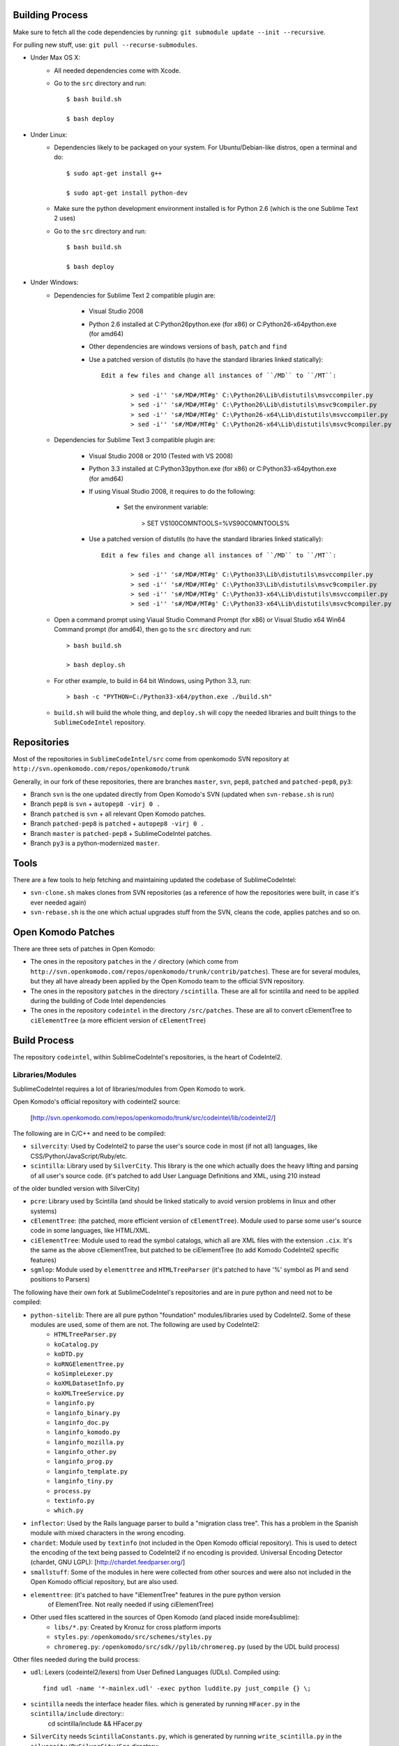 Building Process
================

Make sure to fetch all the code dependencies by running: ``git submodule update --init --recursive``.

For pulling new stuff, use: ``git pull --recurse-submodules``.


* Under Max OS X:
	+ All needed dependencies come with Xcode.

	+ Go to the ``src`` directory and run::

		$ bash build.sh

		$ bash deploy


* Under Linux:
	+ Dependencies likely to be packaged on your system. For Ubuntu/Debian-like distros, open a terminal and do::

		$ sudo apt-get install g++

		$ sudo apt-get install python-dev

	+ Make sure the python development environment installed is for Python 2.6 (which is the one Sublime Text 2 uses)

	+ Go to the ``src`` directory and run::

		$ bash build.sh

		$ bash deploy


* Under Windows:
	+ Dependencies for Sublime Text 2 compatible plugin are:

		- Visual Studio 2008

		- Python 2.6 installed at C:\Python26\python.exe (for x86) or C:\Python26-x64\python.exe (for amd64)

		- Other dependencies are windows versions of ``bash``, ``patch`` and ``find``

		- Use a patched version of distutils (to have the standard libraries linked statically)::

			Edit a few files and change all instances of ``/MD`` to ``/MT``:

				> sed -i'' 's#/MD#/MT#g' C:\Python26\Lib\distutils\msvccompiler.py
				> sed -i'' 's#/MD#/MT#g' C:\Python26\Lib\distutils\msvc9compiler.py
				> sed -i'' 's#/MD#/MT#g' C:\Python26-x64\Lib\distutils\msvccompiler.py
				> sed -i'' 's#/MD#/MT#g' C:\Python26-x64\Lib\distutils\msvc9compiler.py

	+ Dependencies for Sublime Text 3 compatible plugin are:

		- Visual Studio 2008 or 2010 (Tested with VS 2008)

		- Python 3.3 installed at C:\Python33\python.exe (for x86) or C:\Python33-x64\python.exe (for amd64)

		- If using Visual Studio 2008, it requires to do the following:

			- Set the environment variable:

				> SET VS100COMNTOOLS=%VS90COMNTOOLS%

		- Use a patched version of distutils (to have the standard libraries linked statically)::

			Edit a few files and change all instances of ``/MD`` to ``/MT``:

				> sed -i'' 's#/MD#/MT#g' C:\Python33\Lib\distutils\msvccompiler.py
				> sed -i'' 's#/MD#/MT#g' C:\Python33\Lib\distutils\msvc9compiler.py
				> sed -i'' 's#/MD#/MT#g' C:\Python33-x64\Lib\distutils\msvccompiler.py
				> sed -i'' 's#/MD#/MT#g' C:\Python33-x64\Lib\distutils\msvc9compiler.py

	+ Open a command prompt using Viaual Studio Command Prompt (for x86) or Visual Studio x64 Win64 Command prompt (for amd64), then go to the ``src`` directory and run::

		> bash build.sh

		> bash deploy.sh

	+ For other example, to build in 64 bit Windows, using Python 3.3, run::

		> bash -c "PYTHON=C:/Python33-x64/python.exe ./build.sh"

	+ ``build.sh`` will build the whole thing, and ``deploy.sh`` will copy the needed libraries and built things to the ``SublimeCodeIntel`` repository.


Repositories
============

Most of the repositories in ``SublimeCodeIntel/src`` come from openkomodo SVN repository at ``http://svn.openkomodo.com/repos/openkomodo/trunk``

Generally, in our fork of these repositories, there are branches ``master``, ``svn``, ``pep8``, ``patched`` and ``patched-pep8``, ``py3``:

* Branch ``svn`` is the one updated directly from Open Komodo's SVN (updated when ``svn-rebase.sh`` is run)

* Branch ``pep8`` is ``svn`` + ``autopep8 -virj 0 .``

* Branch ``patched`` is ``svn`` + all relevant Open Komodo patches.

* Branch ``patched-pep8`` is ``patched`` + ``autopep8 -virj 0 .``

* Branch ``master`` is ``patched-pep8`` + SublimeCodeIntel patches.

* Branch ``py3`` is a python-modernized ``master``.


Tools
=====

There are a few tools to help fetching and maintaining updated the codebase of SublimeCodeIntel:

* ``svn-clone.sh`` makes clones from SVN repositories (as a reference of how the repositories were built, in case it's ever needed again)

* ``svn-rebase.sh`` is the one which actual upgrades stuff from the SVN, cleans the code, applies patches and so on.


Open Komodo Patches
===================

There are three sets of patches in Open Komodo:

* The ones in the repository ``patches`` in the ``/`` directory (which come from ``http://svn.openkomodo.com/repos/openkomodo/trunk/contrib/patches``). These are for several modules, but they all have already been applied by the Open Komodo team to the official SVN repository.

* The ones in the repository ``patches`` in the directory ``/scintilla``. These are all for scintilla and need to be applied during the building of Code Intel dependencies

* The ones in the repository ``codeintel`` in the directory ``/src/patches``. These are all to convert cElementTree to ``ciElementTree`` (a more efficient version of ``cElementTree``)


Build Process
=============

The repository ``codeintel``, within SublimeCodeIntel's repositories, is the heart of CodeIntel2.


Libraries/Modules
-----------------
SublimeCodeIntel requires a lot of libraries/modules from Open Komodo to work.


Open Komodo's official repository with codeintel2 source:

	[http://svn.openkomodo.com/repos/openkomodo/trunk/src/codeintel/lib/codeintel2/]


The following are in C/C++ and need to be compiled:

* ``silvercity``: Used by CodeIntel2 to parse the user's source code in most (if not all) languages, like CSS/Python/JavaScript/Ruby/etc.

* ``scintilla``: Library used by ``SilverCity``. This library is the one which actually does the heavy lifting and parsing of all user's source code. (it's patched to add User Language Definitions and XML, using 210 instead
of the older bundled version with SilverCity)

* ``pcre``: Library used by Scintilla (and should be linked statically to avoid version problems in linux and other systems)

* ``cElementTree``: (the patched, more efficient version of ``cElementTree``). Module used to parse some user's source code in some languages, like HTML/XML.

* ``ciElementTree``: Module used to read the symbol catalogs, which all are XML files with the extension ``.cix``. It's the same as the above cElementTree, but patched to be ciElementTree (to add Komodo CodeIntel2 specific features)

* ``sgmlop``: Module used by ``elementtree`` and ``HTMLTreeParser`` (it's patched to have '%' symbol as PI and send positions to Parsers)


The following have their own fork at SublimeCodeIntel's repositories and are in pure python and need not to be compiled:

* ``python-sitelib``: There are all pure python "foundation" modules/libraries used by CodeIntel2. Some of these modules are used, some of them are not. The following are used by CodeIntel2:
	- ``HTMLTreeParser.py``
	- ``koCatalog.py``
	- ``koDTD.py``
	- ``koRNGElementTree.py``
	- ``koSimpleLexer.py``
	- ``koXMLDatasetInfo.py``
	- ``koXMLTreeService.py``
	- ``langinfo.py``
	- ``langinfo_binary.py``
	- ``langinfo_doc.py``
	- ``langinfo_komodo.py``
	- ``langinfo_mozilla.py``
	- ``langinfo_other.py``
	- ``langinfo_prog.py``
	- ``langinfo_template.py``
	- ``langinfo_tiny.py``
	- ``process.py``
	- ``textinfo.py``
	- ``which.py``

* ``inflector``: Used by the Rails language parser to build a "migration class tree". This has a problem in the Spanish module with mixed characters in the wrong encoding.

* ``chardet``: Module used by ``textinfo`` (not included in the Open Komodo official repository). This is used to detect the encoding of the text being passed to CodeIntel2 if no encoding is provided. Universal Encoding Detector (chardet, GNU LGPL): [http://chardet.feedparser.org/]

* ``smallstuff``: Some of the modules in here were collected from other sources and were also not included in the Open Komodo official repository, but are also used.

* ``elementtree``: (it's patched to have "iElementTree" features in the pure python version
	of ElementTree. Not really needed if using ciElementTree)

* Other used files scattered in the sources of Open Komodo (and placed inside more4sublime):
	- ``libs/*.py``: Created by Kronuz for cross platform imports
	- ``styles.py``: ``/openkomodo/src/schemes/styles.py``
	- ``chromereg.py``: ``/openkomodo/src/sdk//pylib/chromereg.py`` (used by the UDL build process)


Other files needed during the build process:

* ``udl``: Lexers (codeintel2/lexers) from User Defined Languages (UDLs). Compiled using::

	find udl -name '*-mainlex.udl' -exec python luddite.py just_compile {} \;

* ``scintilla`` needs the interface header files. which is generated by running ``HFacer.py`` in the ``scintilla/include`` directory::
	cd scintilla/include && HFacer.py

* ``SilverCity`` needs ``ScintillaConstants.py``, which is generated by running ``write_scintilla.py`` in the ``silvercity/PySilverCity/Src`` directory::

	cd build/silvercity/PySilverCity/Src && python write_scintilla.py ../../../scintilla/include/ ../../../scintilla/include/Scintilla.iface ../SilverCity/ScintillaConstants.py
